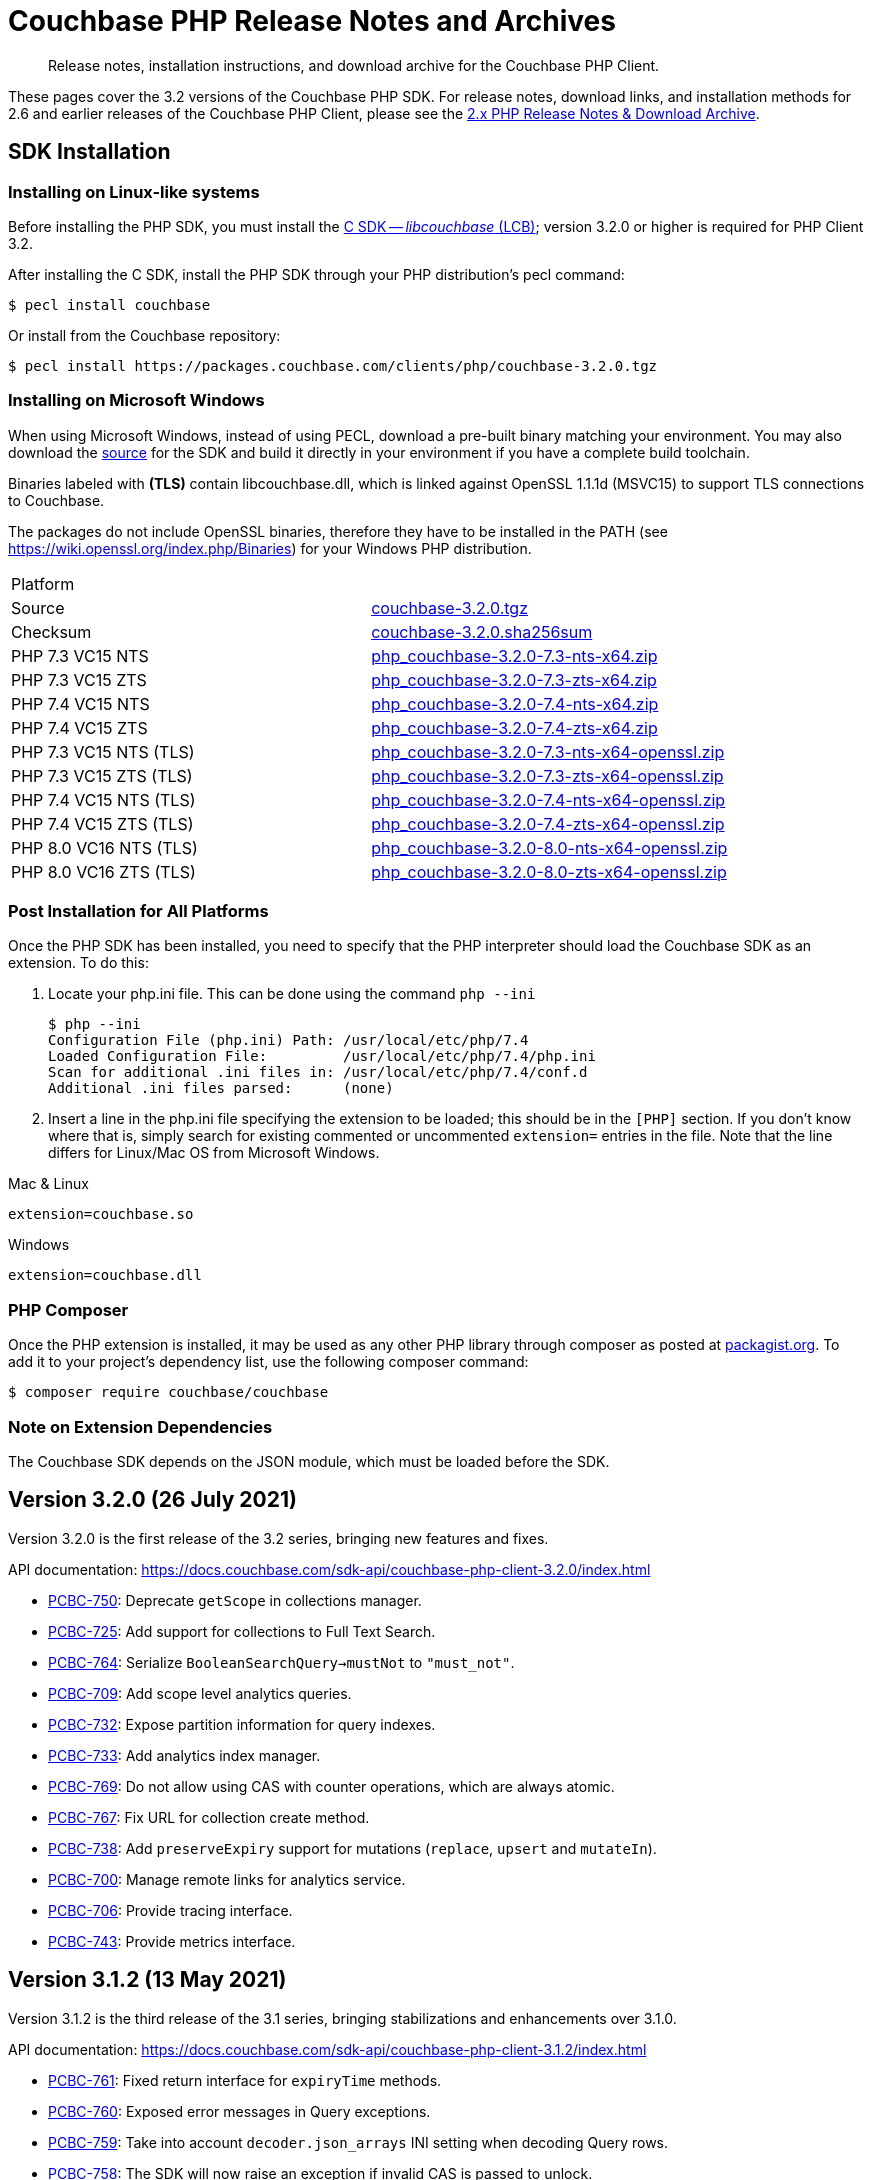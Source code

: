 = Couchbase PHP Release Notes and Archives
:description: Release notes, installation instructions, and download archive for the Couchbase PHP Client.
:navtitle: Release Notes
:page-topic-type: project-doc
:page-aliases: ROOT:relnotes-php-sdk,ROOT:release-notes,ROOT:sdk-release-notes


[abstract]
{description}

These pages cover the 3.2 versions of the Couchbase PHP SDK.
For release notes, download links, and installation methods for 2.6 and earlier releases of the Couchbase PHP Client, please see the xref:2.6@php-sdk::sdk-release-notes.adoc[2.x PHP Release Notes & Download Archive].

// include::start-using-sdk.adoc[tag=prep]

// include::start-using-sdk.adoc[tag=install]

== SDK Installation

=== Installing on Linux-like systems

// needs updating for 3.0

Before installing the PHP SDK, you must install the xref:3.0@c-sdk:hello-world:start-using-sdk.adoc[C SDK -- _libcouchbase_ (LCB)];
version 3.2.0 or higher is required for PHP Client 3.2.

After installing the C SDK, install the PHP SDK through your PHP distribution's pecl command:

[source,console]
----
$ pecl install couchbase
----

Or install from the Couchbase repository:

[source,console]
----
$ pecl install https://packages.couchbase.com/clients/php/couchbase-3.2.0.tgz
----

=== Installing on Microsoft Windows

When using Microsoft Windows, instead of using PECL, download a pre-built binary matching your environment.
You may also download the https://github.com/couchbase/php-couchbase[source] for the SDK and build it directly in your environment if you have a complete build toolchain.

Binaries labeled with *(TLS)* contain libcouchbase.dll, which is linked against OpenSSL 1.1.1d (MSVC15) to support TLS connections to Couchbase.

The packages do not include OpenSSL binaries, therefore they have to be installed in the PATH (see https://wiki.openssl.org/index.php/Binaries) for your Windows PHP distribution.

|===
|Platform|
|Source          |https://packages.couchbase.com/clients/php/couchbase-3.2.0.tgz[couchbase-3.2.0.tgz]
|Checksum        |https://packages.couchbase.com/clients/php/couchbase-3.2.0.sha256sum[couchbase-3.2.0.sha256sum]
|PHP 7.3 VC15 NTS|https://packages.couchbase.com/clients/php/php_couchbase-3.2.0-7.3-nts-x64.zip[php_couchbase-3.2.0-7.3-nts-x64.zip]
|PHP 7.3 VC15 ZTS|https://packages.couchbase.com/clients/php/php_couchbase-3.2.0-7.3-zts-x64.zip[php_couchbase-3.2.0-7.3-zts-x64.zip]
|PHP 7.4 VC15 NTS|https://packages.couchbase.com/clients/php/php_couchbase-3.2.0-7.4-nts-x64.zip[php_couchbase-3.2.0-7.4-nts-x64.zip]
|PHP 7.4 VC15 ZTS|https://packages.couchbase.com/clients/php/php_couchbase-3.2.0-7.4-zts-x64.zip[php_couchbase-3.2.0-7.4-zts-x64.zip]
|PHP 7.3 VC15 NTS (TLS)|https://packages.couchbase.com/clients/php/php_couchbase-3.2.0-7.3-nts-x64-openssl.zip[php_couchbase-3.2.0-7.3-nts-x64-openssl.zip]
|PHP 7.3 VC15 ZTS (TLS)|https://packages.couchbase.com/clients/php/php_couchbase-3.2.0-7.3-zts-x64-openssl.zip[php_couchbase-3.2.0-7.3-zts-x64-openssl.zip]
|PHP 7.4 VC15 NTS (TLS)|https://packages.couchbase.com/clients/php/php_couchbase-3.2.0-7.4-nts-x64-openssl.zip[php_couchbase-3.2.0-7.4-nts-x64-openssl.zip]
|PHP 7.4 VC15 ZTS (TLS)|https://packages.couchbase.com/clients/php/php_couchbase-3.2.0-7.4-zts-x64-openssl.zip[php_couchbase-3.2.0-7.4-zts-x64-openssl.zip]
|PHP 8.0 VC16 NTS (TLS)|https://packages.couchbase.com/clients/php/php_couchbase-3.2.0-8.0-nts-x64-openssl.zip[php_couchbase-3.2.0-8.0-nts-x64-openssl.zip]
|PHP 8.0 VC16 ZTS (TLS)|https://packages.couchbase.com/clients/php/php_couchbase-3.2.0-8.0-zts-x64-openssl.zip[php_couchbase-3.2.0-8.0-zts-x64-openssl.zip]
|===

=== Post Installation for All Platforms

Once the PHP SDK has been installed, you need to specify that the PHP interpreter should load the Couchbase SDK as an extension.
To do this:

1. Locate your php.ini file. This can be done using the command `php --ini`
+
[source,console]
----
$ php --ini
Configuration File (php.ini) Path: /usr/local/etc/php/7.4
Loaded Configuration File:         /usr/local/etc/php/7.4/php.ini
Scan for additional .ini files in: /usr/local/etc/php/7.4/conf.d
Additional .ini files parsed:      (none)
----
+
2. Insert a line in the php.ini file specifying the extension to be loaded; this should be in the `[PHP]` section.
If you don't know where that is, simply search for existing commented or uncommented `extension=` entries in the file.
Note that the line differs for Linux/Mac OS from Microsoft Windows.

.Mac & Linux
[source,toml]
----
extension=couchbase.so
----

.Windows
[source,toml]
----
extension=couchbase.dll
----

=== PHP Composer

Once the PHP extension is installed, it may be used as any other PHP library through composer as posted at https://packagist.org/packages/couchbase/couchbase[packagist.org].
To add it to your project's dependency list, use the following composer command:

[source,console]
----
$ composer require couchbase/couchbase
----

=== Note on Extension Dependencies

The Couchbase SDK depends on the JSON module, which must be loaded before the SDK.

== Version 3.2.0 (26 July 2021)

Version 3.2.0 is the first release of the 3.2 series, bringing new features and fixes.

API documentation: https://docs.couchbase.com/sdk-api/couchbase-php-client-3.2.0/index.html

* https://issues.couchbase.com/browse/PCBC-750[PCBC-750]:
  Deprecate `getScope` in collections manager.

* https://issues.couchbase.com/browse/PCBC-725[PCBC-725]:
  Add support for collections to Full Text Search.

* https://issues.couchbase.com/browse/PCBC-764[PCBC-764]:
  Serialize `BooleanSearchQuery->mustNot` to `"must_not"`.

* https://issues.couchbase.com/browse/PCBC-709[PCBC-709]:
  Add scope level analytics queries.

* https://issues.couchbase.com/browse/PCBC-732[PCBC-732]:
  Expose partition information for query indexes.

* https://issues.couchbase.com/browse/PCBC-733[PCBC-733]:
  Add analytics index manager.

* https://issues.couchbase.com/browse/PCBC-769[PCBC-769]:
  Do not allow using CAS with counter operations, which are always atomic.

* https://issues.couchbase.com/browse/PCBC-767[PCBC-767]:
  Fix URL for collection create method.

* https://issues.couchbase.com/browse/PCBC-738[PCBC-738]:
  Add `preserveExpiry` support for mutations (`replace`, `upsert` and `mutateIn`).

* https://issues.couchbase.com/browse/PCBC-700[PCBC-700]:
  Manage remote links for analytics service.

* https://issues.couchbase.com/browse/PCBC-706[PCBC-706]:
  Provide tracing interface.

* https://issues.couchbase.com/browse/PCBC-743[PCBC-743]:
  Provide metrics interface.

== Version 3.1.2 (13 May 2021)

Version 3.1.2 is the third release of the 3.1 series, bringing stabilizations and enhancements over 3.1.0.

API documentation: https://docs.couchbase.com/sdk-api/couchbase-php-client-3.1.2/index.html

* https://issues.couchbase.com/browse/PCBC-761[PCBC-761]:
Fixed return interface for `expiryTime` methods.

* https://issues.couchbase.com/browse/PCBC-760[PCBC-760]:
Exposed error messages in Query exceptions.

* https://issues.couchbase.com/browse/PCBC-759[PCBC-759]:
Take into account `decoder.json_arrays` INI setting when decoding Query rows.

* https://issues.couchbase.com/browse/PCBC-758[PCBC-758]:
The SDK will now raise an exception if invalid CAS is passed to unlock.

* https://issues.couchbase.com/browse/PCBC-729[PCBC-729]:
Updated URLs for Collections management API.

== Version 3.1.1 (4 March 2021)

Version 3.1.1 is the second release of the 3.1 series, bringing stabilizations and enhancements over 3.1.0.

API documentation: https://docs.couchbase.com/sdk-api/couchbase-php-client-3.1.1/index.html

* https://issues.couchbase.com/browse/PCBC-745[PCBC-745]:
Throw `BadInputException` when string cannot be used as CAS in mutation operations.

* https://issues.couchbase.com/browse/PCBC-746[PCBC-746]:
Added tests for transcoding empty value.

* https://issues.couchbase.com/browse/PCBC-748[PCBC-748]:
Fixed return value of `expiry()` methods for `ReplaceOptions`, `IncrementOptions`, `DecrementOptions`, and `MutateInOptions` in the documentation stubs.


== Version 3.1.0 (20 January 2021)

Version 3.1.0 is the first GA release of the 3.1 series, bringing stabilizations and enhancements over 3.0.10 and the 3.0 SDK,
and adding features to support Couchbase Server 6.6 and 7.0β.

API documentation: https://docs.couchbase.com/sdk-api/couchbase-php-client-3.1.0/index.html

[NOTE]
.Behavioral Change
====
Previously, when the application stored an instance of a string which is encoded as a JSON value, SDK 3.0.x would decode it as a JSON and return an object/array.
In 3.1.0 the issue https://issues.couchbase.com/browse/PCBC-742[has been fixed], and now the application will receive the instance of the string xref:howtos:transcoders-nonjson.adoc[as expected].
====


* https://issues.couchbase.com/browse/PCBC-599[PCBC-599]:
  Implemented Datastructures in PHP library (available via composer):
  ** `CouchbaseList`,
  ** `CouchbaseMap`,
  ** `CouchbaseQueue`,
  ** `CouchbaseSet`.

* https://issues.couchbase.com/browse/PCBC-742[PCBC-742]:
  Propagate custom value transcoder to results.

* https://issues.couchbase.com/browse/PCBC-707[PCBC-707]:
  Added scope-level query and scope qualifier support for `QueryOptions`.

* https://issues.couchbase.com/browse/PCBC-741[PCBC-741]:
  Fixed memory leak in `Bucket::viewQuery()`.

* https://issues.couchbase.com/browse/PCBC-734[PCBC-734]:
  Fixed destruction of `SearchOptions`.

* https://issues.couchbase.com/browse/PCBC-591[PCBC-591]:
  Updated error handling howto documentation.


== Version 3.0.5 (6 December 2020)

API documentation: https://docs.couchbase.com/sdk-api/couchbase-php-client-3.0.5/index.html

* https://issues.couchbase.com/browse/PCBC-699[PCBC-699]:
Added support for minimal durability settings for bucket manager.

* https://issues.couchbase.com/browse/PCBC-718[PCBC-718]:
Deprecated `expiry()` on `GetResult` and `LookupInResult`.
`expiry()` is deprecated in favour of `expiryTime()` which returns `DateTimeInterface`.

* https://issues.couchbase.com/browse/PCBC-715[PCBC-715]:
Refactored document expiry duration:

    - Allowing one to specify `DateTimeInterface` objects as expiry value in mutation options;

    - When expiration is set as long in seconds, treat the value as relative if it is less than 50 years in seconds.
      In this case take the current time and add to the expiration value.

* https://issues.couchbase.com/browse/PCBC-733[PCBC-733]:
Added missing fields for `SearchFacet` results

* https://issues.couchbase.com/browse/PCBC-720[PCBC-720]:
Added option to disable search scoring.

* Support PHP 8.
Dropped support for PHP older than 7.2.


== Version 3.0.4 (11 November 2020)

Version 3.0.4 is the fifth release of the 3.0 series, bringing enhancements and bugfixes over the last stable release.

API documentation: https://docs.couchbase.com/sdk-api/couchbase-php-client-3.0.4/index.html

* https://issues.couchbase.com/browse/PCBC-722[PCBC-722]:
Fixed boolean Search query encoding.

* https://issues.couchbase.com/browse/PCBC-703[PCBC-703]:
Added support for Query with FlexIndex (FTS).

* https://issues.couchbase.com/browse/PCBC-719[PCBC-719]:
Enhanced user management for Collections.

* https://issues.couchbase.com/browse/PCBC-702[PCBC-702]:
Implemented geopolygon Search query.

* https://issues.couchbase.com/browse/PCBC-705[PCBC-705]:
Updated eviction policy types.
It now covers ephemeral buckets.

* https://issues.couchbase.com/browse/PCBC-721[PCBC-721]:
Allow to fall back to bucket connection for older Server releases.


== Version 3.0.3 (17 June 2020)

Version 3.0.3 is the fourth release of the 3.0 series, bringing enhancements and bugfixes over the last stable release.

API documentation: https://docs.couchbase.com/sdk-api/couchbase-php-client-3.0.3/index.html

* https://issues.couchbase.com/browse/PCBC-696[PCBC-696]:
Fixed encoding issue in QueryString search query.

* https://issues.couchbase.com/browse/PCBC-667[PCBC-667]:
Added maxExpiry for CollectionSpec of collection manager.

* https://issues.couchbase.com/browse/PCBC-690[PCBC-690]:
Increased refcount of arg in ViewOptions::keys().

* https://issues.couchbase.com/browse/PCBC-688[PCBC-688]:
Temporary strings are now copied in ViewOptions builder.

* https://issues.couchbase.com/browse/PCBC-666[PCBC-666]:
Fixed invalid memory access of Query result "meta".

* https://issues.couchbase.com/browse/PCBC-665[PCBC-665]:
Fixed build issue on Debian.

* Documentation improvements:

   - https://issues.couchbase.com/browse/PCBC-683[PCBC-683]: update documentation steps

   - https://issues.couchbase.com/browse/PCBC-675[PCBC-675]: Add API docs for exceptions

   - Update API ref to add docs for results objects

   - Update API reference for remaining undocument query API

   - https://issues.couchbase.com/browse/PCBC-672[PCBC-672]: Add API docs for KV functions

   - https://issues.couchbase.com/browse/PCBC-671[PCBC-671]: Add API reference docs for cluster/bucket etc.

   - https://issues.couchbase.com/browse/PCBC-694[PCBC-694]: Remove \ namespace prefix in return type and argument definitions

   - https://issues.couchbase.com/browse/PCBC-694[PCBC-694]: Allow null to be passed to nullable options

   - https://issues.couchbase.com/browse/PCBC-693[PCBC-693]: replace GetAllReplicaOptions with GetAllReplicasOptions

   - https://issues.couchbase.com/browse/PCBC-692[PCBC-692]: Use MutationResult instead of StoreResult

   - https://issues.couchbase.com/browse/PCBC-691[PCBC-691]: Use "|null" instead of "?" in phpdoc.


== Version 3.0.2 (4 March 2020)

Version 3.0.2 is the third release of the 3.0 series, bringing enhancements and bugfixes over the last stable release.

* https://issues.couchbase.com/browse/PCBC-660[PCBC-660]:
Fixed detection of replace with CAS, so `CasMismatchException` now raised where necessary instead of `KeyExistsException`.

* https://issues.couchbase.com/browse/PCBC-663[PCBC-663]:
Search method now increases refcounter of search object, avoiding double-free error in the script termination handler.

* Fixed memory leaks.

* Fixed manifest issue leading to install failure.


== Version 3.0.1 (4 February 2020)

Version 3.0.1 is the second release of the 3.0 series, bringing enhancements and bugfixes over the last stable release.

* Exposed manager APIs on Cluster level:
    - Cluster#queryIndexes() -> QueryIndexManager
    - Cluster#searchIndexes() -> SearchIndexManager
    - Cluster#users() -> UserManager
    - Cluster#buckets() -> BucketManager
* Exposed manager APIs on Bucket level:
    - Bucket#collections() -> CollectionManager
    - Bucket#viewIndexes() -> ViewIndexManager

== Version 3.0.0 (21 January 2020)

This is the first GA release of the third generation PHP SDK.


== Pre-releases

Numerous _Alpha_ and _Beta_ releases were made in the run-up to the 3.0 release, and although unsupported, the release notes and download links are retained for archive purposes xref:3.0-pre-release-notes.adoc[here].


== Older Releases

Although https://www.couchbase.com/support-policy/enterprise-software[no longer supported], documentation for older releases continues to be available in our https://docs-archive.couchbase.com/home/index.html[docs archive].
